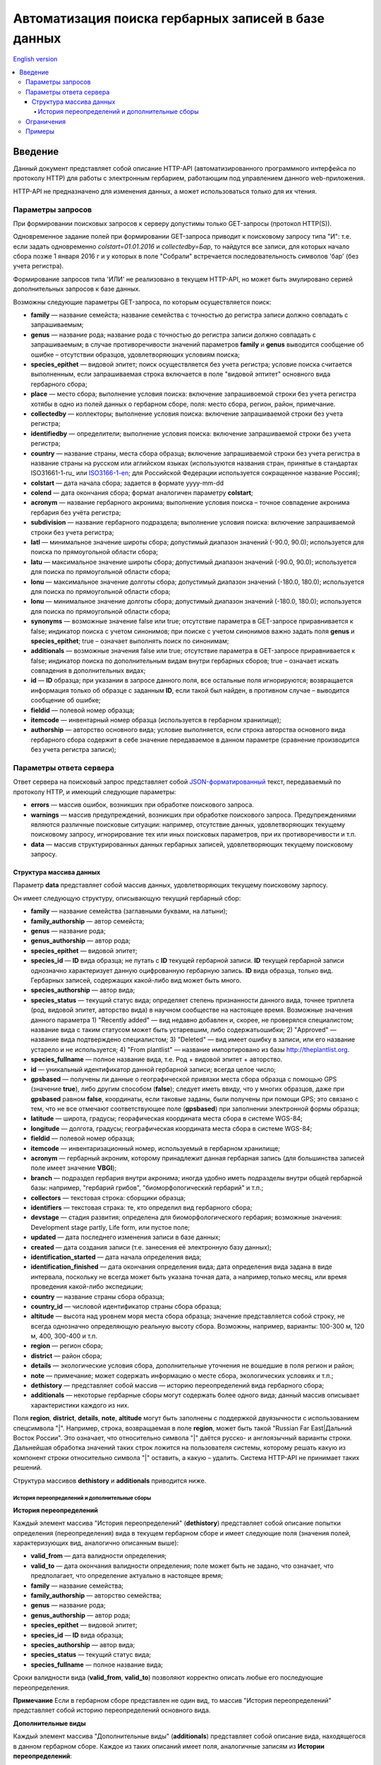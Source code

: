 ====================================================
Автоматизация поиска гербарных записей в базе данных
====================================================

`English version`_

.. _English version: https://github.com/VBGI/herbs/blob/master/herbs/docs/httpapi/en/http_api.rst

.. contents:: :local:

.. |---| unicode:: U+2014  .. em dash

.. |--| unicode:: U+2013   .. en dash

--------
Введение
--------

Данный документ представляет собой описание HTTP-API (автоматизированного программного интерфейса по протоколу HTTP) для
работы с электронным гербарием, работающим под управлением данного web-приложения.

НTTP-API не предназначено для изменения данных, а может использоваться только для их чтения.


Параметры запросов
------------------

При формировании поисковых запросов к серверу допустимы только GET-запросы (протокол HTTP(S)).

Одновременное задание полей при формировании GET-запроса приводит к поисковому запросу типа "И": т.е. если задать одновременно `colstart=01.01.2016` и
`collectedby=Бар`, то найдутся все записи, для которых начало сбора позже 1 января 2016 г и у которых в поле "Собрали" встречается последовательность символов 'бар' (без учета регистра).

Формирование запросов типа 'ИЛИ' не реализовано в текущем HTTP-API, но может быть эмулировано серией дополнительных запросов к базе данных.


Возможны следующие параметры GET-запроса, по которым осуществляется поиск:

- **family** |---| название семейста; название семейства с точностью до регистра записи должно совпадать с запрашиваемым;
- **genus** |---| название рода; название рода с точностью до регистра записи должно совпадать с запрашиваемым; в случае противоречивости значений параметров **family** и **genus** выводится сообщение об ошибке |--| отсутствии образцов, удовлетворяющих условиям поиска;
- **species_epithet** |---| видовой эпитет; поиск осуществляется без учета регистра; условие поиска считается выполненным, если запрашиваемая строка включается в поле "видовой эптитет" основного вида гербарного сбора;
- **place** |---| место сбора; выполнение условия поиска: включение запрашивоемой строки без учета регистра хотябы в одно из полей данных о гербарном сборе, поля: место сбора, регион, район, примечание. 
- **collectedby** |---| коллекторы; выполнение условия поиска: включение запрашиваемой строки без учета регистра;
- **identifiedby** |---| определители; выполнение условия поиска: включение запрашиваемой строки без учета регистра;
- **country** |---| название страны, места сбора образца; включение запрашиваемой строки без учета регистра в название страны на русском или аглийском языках (используются названия стран, принятые в стандартах ISO31661-1-ru_ или ISO3166-1-en_; для Российской Федерации используется сокращенное название Россия);
- **colstart** |---| дата начала сбора; задается в формате yyyy-mm-dd
- **colend** |---| дата окончания сбора; формат аналогичен параметру **colstart**;
- **acronym** |---| название гербарного акронима; выполнение условия поиска |--| точное совпадение акронима гербария без учёта регистра;
- **subdivision** |---| название гербарного подраздела; выполнение условия поиска: включение запрашиваемой строки без учета регистра;
- **latl** |---| минимальное значение широты сбора; допустимый диапазон значений (-90.0, 90.0); используется для поиска по прямоугольной области сбора;
- **latu** |---| максимальное значение широты сбора; допустимый диапазон значений (-90.0, 90.0); используется для поиска по прямоугольной области сбора;
- **lonu** |---| максимальное значение долготы сбора; допустимый диапазон значений (-180.0, 180.0); используется для поиска по прямоугольной области сбора;
- **lonu** |---| минимальное значение долготы сбора; допустимый диапазон значений (-180.0, 180.0); используется для поиска по прямоугольной области сбора;
- **synonyms** |---| возможные значение false или true; отсутствие параметра в GET-запросе приравнивается к false; индикатор поиска с учетом синонимов; при поиске с учетом синонимов важно задать поля **genus** и **species_epithet**; true |--| означает выполнять поиск по синонимам;
- **additionals** |---| возможные значения false или true; отсутствие параметра в GET-запросе приравнивается к false; индикатор поиска по дополнительным видам внутри гербарных сборов; true |--| означает искать совпадения в дополнительных видах;
- **id** |---| **ID** образца; при указании в запросе данного поля, все остальные поля игнорируются; возвращается информация только об образце с заданным **ID**, если такой был найден, в противном случае |--| выводится сообщение об ошибке;
- **fieldid** |---| полевой номер образца;
- **itemcode** |---| инвентарный номер образца (используется в гербарном хранилище);
- **authorship** |---| авторство основного вида; условие выполняется, если строка авторства основного вида гербарного сбора содержит в себе значение передаваемое в данном параметре (сравнение производится без учета регистра записи);

.. _ISO3166-1-en: https://en.wikipedia.org/wiki/ISO_3166-1
.. _ISO3166-1-ru: https://ru.wikipedia.org/wiki/ISO_3166-1


Параметры ответа сервера
------------------------

Ответ сервера на поисковый запрос представляет собой `JSON-форматированный`_ текст, передаваемый по протоколу HTTP, и имеющий следующие параметры:

.. _JSON-форматированный: http://www.json.org

- **errors** |---| массив ошибок, возникших при обработке поискового запроса.
- **warnings** |---| массив предупреждений, возникших при обработке поискового запроса. Предупреждениями являются различные поисковые ситуации: например, отсутствие данных, удовлетворяющих текущему поисковому запросу, игнорирование тех или иных поисковых параметров, при их противоречивости и т.п.
- **data** |---| массив структурированных данных гербарных записей, удовлетворяющих текущему поисковому запросу.


Структура массива данных
~~~~~~~~~~~~~~~~~~~~~~~~

Параметр **data** представляет собой массив данных, удовлетворяющих текущему поисковому зарпосу.

Он имеет следующую структуру, описывающую текущий гербарный сбор:

- **family** |---| название семейства (заглавными буквами, на латыни); 
- **family_authorship** |---| автор семейста; 
- **genus** |---| название рода;
- **genus_authorship** |---| автор рода;
- **species_epithet** |---| видовой эпитет;
- **species_id** |---| **ID** вида образца; не путать с **ID** текущей гербарной записи. **ID** текущей гербарной записи однозначно характеризует данную оцифрованную гербарную запись. **ID** вида образца, только вид. Гербарных записей, содержащих какой-либо вид может быть много.
- **species_authorship** |---| автор вида;
- **species_status** |---| текущий статус вида; определяет степень признанности данного вида, точнее триплета (род, видовой эпитет, авторство вида) в научном сообществе на настоящее время. Возможные значения данного параметра 1) "Recently added" |---| вид недавно добавлен и, скорее, не проверялся специалистом; название вида с таким статусом может быть устаревшим, либо содержатьошибки; 2) "Approved" |---| название вида подтверждено специалистом; 3) "Deleted" |---| вид имеет ошибку в записи, или его название устарело и не используется; 4) "From plantlist" |---| название импортировано из базы http://theplantlist.org.
- **species_fullname** |---| полное название вида, т.е. Род + видовой эпитет + авторство.
- **id** |---| уникальный идентификатор данной гербарной записи; всегда целое число;
- **gpsbased** |---| получены ли данные о географической привязки места сбора образца с помощью GPS (значение **true**), либо другим способом (**false**); следует иметь ввиду, что у многих образцов, даже при **gpsbased** равном **false**, координаты, если таковые заданы, были получены при помощи GPS; это связано с тем, что не все отмечают соответствующее поле (**gpsbased**) при заполнении электронной формы образца;  
- **latitude** |---|  широта, градусы; георафическая координата места сбора в системе WGS-84;
- **longitude** |---| долгота, градусы; географическая координата места сбора в системе WGS-84;
- **fieldid** |---| полевой номер образца;
- **itemcode** |---| инвентаризационный номер, используемый в гербарном хранилище;
- **acronym** |---| гербарный акроним, которому принадлежит данная гербарная запись (для большинства записей поле имеет значение **VBGI**);
- **branch** |---| подраздел гербария внутри акронима; иногда удобно иметь подразделы внутри общей гербарной базы: например, "гербарий грибов", "биоморфологический гербарий" и т.п.;
- **collectors** |---| текстовая строка: сборщики образца;
- **identifiers** |---| текстовая страка: те, кто определил вид гербарного сбора;
- **devstage** |---| стадия развития; определена для биоморфологического гербария; возможные значения: Development stage partly, Life form, или пустое поле;
- **updated** |---| дата последнего изменения записи в базе данных;
- **created** |---| дата создания записи (т.е. занесения её электронную базу данных);
- **identification_started** |---| дата начала определения вида;
- **identification_finished** |---| дата окончания определения вида; дата определения вида задана в виде интервала, поскольку не всегда может быть указана точная дата, а например,только месяц, или время проведения какой-либо экспедиции; 
- **country** |---|  название страны сбора образца;
- **country_id** |---| числовой идентификатор страны сбора образца;
- **altitude** |---| высота над уровнем моря места сбора образца; значение представляется собой строку, не всегда однозначно определяющую реальную высоту сбора. Возможны, например, варианты: 100-300 м, 120 м, 400, 300-400 и т.п. 
- **region** |---| регион сбора;
- **district** |---| район сбора;
- **details** |---| экологические условия сбора, дополнительные уточнения не вошедшие в поля регион и район;
- **note** |---| примечание; может содержать информацию о месте сбора, экологических условиях и т.п.;
- **dethistory** |---| представляет собой массив |---| историю переопределений вида гербарного сбора;
- **additionals** |---| некоторые гербарные сборы могут содержать более одного вида; данный массив описывает характеристики каждого из них.


Поля **region**, **district**, **details**, **note**, **altitude** могут быть заполнены с поддержкой двуязычности с использованием спецсимвола "|". Например, строка, возвращаемая в поле **region**, может быть такой "Russian Far East|Дальний Восток России". Это означает, что относительно символа "|" даётся русско- и англоязычный варианты строки. Дальнейшая обработка значений таких строк ложится на пользователя системы, которому решать
какую из компонент строки относительно символа "|" оставить, а какую |--| удалить. Система HTTP-API не принимает таких решений.


Структура массивов **dethistory** и **additionals** приводитcя ниже.


История переопределений и дополнительные сборы
``````````````````````````````````````````````

**История переопределений**

Каждый элемент массива "История переопределений" (**dethistory**) представляет собой описание
попытки определения (переопределения) вида в текущем гербарном сборе и имеет
следующие поля (значения полей, характеризующих вид, аналогично описанным выше):

- **valid_from** |---| дата валидности определения;
- **valid_to** |---| дата окончания валидности определения; поле может быть не задано, что означает, что предполагает, что определение актуально в настоящее время;
- **family** |---| название семейства;
- **family_authorship** |---| авторство семейства;
- **genus** |---| название рода;
- **genus_authorship** |---| автор рода;
- **species_epithet** |---| видовой эпитет;
- **species_id** |---| **ID** вида образца; 
- **species_authorship** |---| автор вида;
- **species_status** |---| текущий статус вида;
- **species_fullname** |---| полное название вида;

Сроки валидности вида (**valid_from**, **valid_to**) позволяют корректно описать любые его последующие переопределения.

**Примечание** Если в гербарном сборе представлен не один вид, то массив "История переопределений" представляет собой историю переопределений основного вида.


**Дополнительные виды**

Каждый элемент массива "Дополнительные виды" (**additionals**) представляет собой 
описание вида, находящегося в данном гербарном сборе. Каждое из таких описаний имеет
поля, аналогичные записям из **Истории переопределений**:

- **valid_from** |---| дата валидности определения;
- **valid_to** |---| дата окончания валидности определения; поле может быть не задано, что означает, что предполагает, что определение актуально в настоящее время;
- **family** |---| название семейства;
- **family_authorship** |---| авторство семейства;
- **genus** |---| название рода;
- **genus_authorship** |---| автор рода;
- **species_epithet** |---| видовой эпитет;
- **species_id** |---| **ID** вида образца; 
- **species_authorship** |---| автор вида;
- **species_status** |---| текущий статус вида;
- **species_fullname** |---| полное название вида;

Таким образом, массив "Дополнительные виды" позволяет хранить информацию о видах в герарном сборе,
cопутствующих данному основному виду (выделенному из эксперных соображений в качестве основного),
а указание валидности позволяет описать переопределения (если таковые имеются) каждого из таких видов.

*Пояснение и интерпретация*

Рассмотрим для примера следующий массив "Дополнительных видов" (для краткости выписаны не все поля):

.. code:: Python

    [
    {'genus': 'Quercus', 'species_epithet': 'mongolica', ... ,'valid_from': '2015-05-05', 'valid_to': '2016-01-01'},
    {'genus': 'Quercus', 'species_epithet': 'dentata', ... ,'valid_from': '2016-01-01', 'valid_to': ''},
    {'genus': 'Betula', 'species_epithet': 'manshurica', ... ,'valid_from': '2015-05-05', 'valid_to': ''},
    {'genus': 'Betula', 'species_epithet': 'davurica', ... ,'valid_from': '2015-05-05', 'valid_to': ''},
    ]

Если сегодня, например, 1 сентября 2015 года (2015-09-01), то массив дополнительных видов состоит из
*Quercus mongolica*, *Betula manshurica* и *Betula davurica*, а *Quercus dentata* является неактуальным определением
на данный момент времени.

Если сегодня 2017 год, например, 2017-01-01, то неактуальным оказывается *Quercus mongolica*,  и, таким образом,
актуальными видовыми составляющими сбора являются *Quercus dentata*, *Betula manshurica* и *Betula davurica*


**Примечание** Массив "Дополнительные виды" предназначен только для описания дополнительных видов; основной вид не указывается в дополнительных видах.


Ограничения
-----------

Поскольку поисковому запросу пользователя может удовлетворять большой объём данных,
для формирования ответа сервера может потребоваться значительное время. 

Чтобы снизить нагрузку на сервер, вызванную вероятно долгими 
keep-alive HTTP-соединениями, действуют ограничения. 

Количество одновременно возможных
соединений для сервиса автоматизированного опроса гербарной базы определяется текущим значением параметра JSON_API_SIMULTANEOUS_CONN_.

.. _JSON_API_SIMULTANEOUS_CONN:  https://github.com/VBGI/herbs/blob/master/herbs/conf.py

По превышении этого количества, сервер не обрабатывает поисковые запросы, а возвращает
сообщение об ошибке.

На запросы, содержащие  **id**, данное ограничение не действует, поскольку получение информации об объекте 
по его **ID**  |---| не ёмкая в плане ресурсов операция. 

Информация о  **неопубликованных** образцах не выводится; при попытке получить информацию о неопубликованном образце по его **ID** 
выводится ошибка.


Примеры
-------

Для проверки работы системы и получения json-ответа сервера достаточно передать поисковый запрос в url браузера.


Например, переход по ссылке

http://botsad.ru/hitem/json/?genus=riccardia&collectedby=bakalin

приведет к появлению на экране браузера json-ответа, содержащего информацию о всех сборах |--| представителей рода *Riccardia*, 
в строке, содержащей информацию о сборщиках которых встречается `bakalin`.

При указании **id** в **GET** запросе, все остальные поисковые поля игнорируеются и выводится информация
о гербарном образце с указанным **id**:

http://botsad.ru/hitem/json?id=500

http://botsad.ru/hitem/json?id=44

http://botsad.ru/hitem/json?id=5

